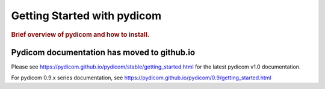 .. _getting_started:

============================
Getting Started with pydicom
============================

.. rubric:: Brief overview of pydicom and how to install.


Pydicom documentation has moved to github.io	
--------------------------------------------
Please see
`<https://pydicom.github.io/pydicom/stable/getting_started.html>`_ 
for the latest pydicom v1.0 documentation.

For pydicom 0.9.x series documentation, see
`<https://pydicom.github.io/pydicom/0.9/getting_started.html>`_